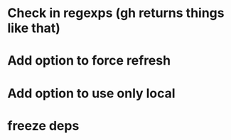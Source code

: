 * Check \r\n in regexps (gh returns things like that)
* Add option to force refresh
* Add option to use only local
* freeze deps
